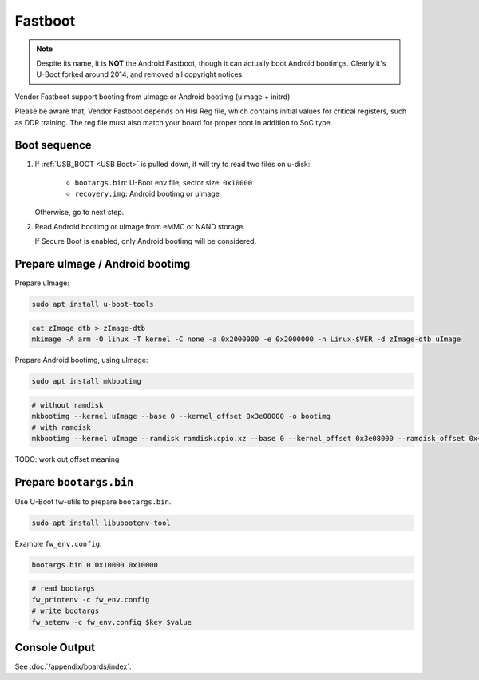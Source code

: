 Fastboot
========

.. note::
  Despite its name, it is **NOT** the Android Fastboot, though it can actually boot Android bootimgs. Clearly it's U-Boot forked around 2014, and removed all copyright notices.

Vendor Fastboot support booting from uImage or Android bootimg (uImage + initrd).

Please be aware that, Vendor Fastboot depends on Hisi Reg file, which contains initial values for critical registers, such as DDR training. The reg file must also match your board for proper boot in addition to SoC type.

.. _Fastboot USB Boot:

Boot sequence
-------------

1. If :ref:`USB_BOOT <USB Boot>` is pulled down, it will try to read two files on u-disk:

    - ``bootargs.bin``: U-Boot env file, sector size: ``0x10000``
    - ``recovery.img``: Android bootimg or uImage

   Otherwise, go to next step.
2. Read Android bootimg or uImage from eMMC or NAND storage.

   If Secure Boot is enabled, only Android bootimg will be considered.

Prepare uImage / Android bootimg
--------------------------------

Prepare uImage:

.. code-block:: sh

  sudo apt install u-boot-tools

.. code-block:: sh

  cat zImage dtb > zImage-dtb
  mkimage -A arm -O linux -T kernel -C none -a 0x2000000 -e 0x2000000 -n Linux-$VER -d zImage-dtb uImage

Prepare Android bootimg, using uImage:

.. code-block:: sh

  sudo apt install mkbootimg

.. code-block:: sh

  # without ramdisk
  mkbootimg --kernel uImage --base 0 --kernel_offset 0x3e08000 -o bootimg
  # with ramdisk
  mkbootimg --kernel uImage --ramdisk ramdisk.cpio.xz --base 0 --kernel_offset 0x3e08000 --ramdisk_offset 0x4e00000 -o recovery.img

TODO: work out offset meaning

Prepare ``bootargs.bin``
------------------------

Use U-Boot fw-utils to prepare ``bootargs.bin``.

.. code-block:: sh

  sudo apt install libubootenv-tool

Example ``fw_env.config``:

.. code-block:: none

  bootargs.bin 0 0x10000 0x10000

.. code-block:: sh

  # read bootargs
  fw_printenv -c fw_env.config
  # write bootargs
  fw_setenv -c fw_env.config $key $value

Console Output
--------------

See :doc:`/appendix/boards/index`.

.. seealso::
  For most commands, refer to `U-Boot help page <https://docs.u-boot.org/en/latest/usage/index.html#shell-commands>`_.
